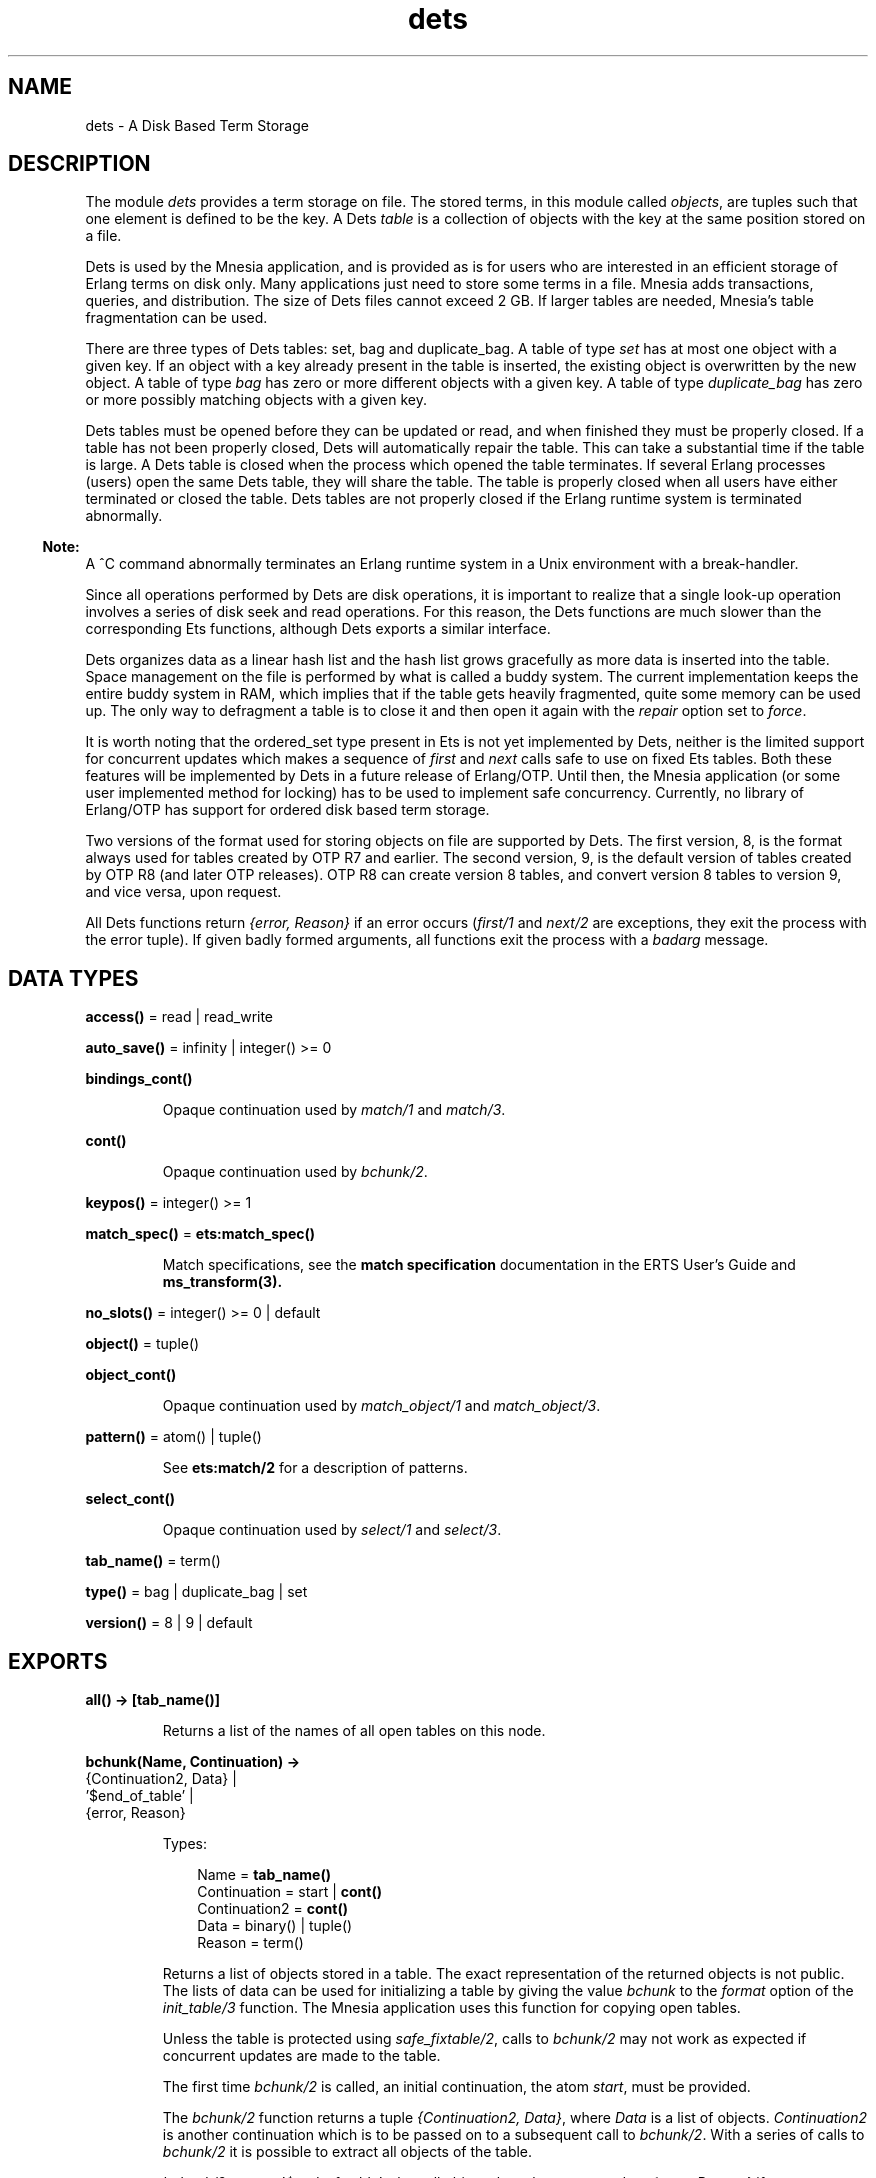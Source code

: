 .TH dets 3 "stdlib 2.8" "Ericsson AB" "Erlang Module Definition"
.SH NAME
dets \- A Disk Based Term Storage
.SH DESCRIPTION
.LP
The module \fIdets\fR\& provides a term storage on file\&. The stored terms, in this module called \fIobjects\fR\&, are tuples such that one element is defined to be the key\&. A Dets \fItable\fR\& is a collection of objects with the key at the same position stored on a file\&.
.LP
Dets is used by the Mnesia application, and is provided as is for users who are interested in an efficient storage of Erlang terms on disk only\&. Many applications just need to store some terms in a file\&. Mnesia adds transactions, queries, and distribution\&. The size of Dets files cannot exceed 2 GB\&. If larger tables are needed, Mnesia\&'s table fragmentation can be used\&.
.LP
There are three types of Dets tables: set, bag and duplicate_bag\&. A table of type \fIset\fR\& has at most one object with a given key\&. If an object with a key already present in the table is inserted, the existing object is overwritten by the new object\&. A table of type \fIbag\fR\& has zero or more different objects with a given key\&. A table of type \fIduplicate_bag\fR\& has zero or more possibly matching objects with a given key\&.
.LP
Dets tables must be opened before they can be updated or read, and when finished they must be properly closed\&. If a table has not been properly closed, Dets will automatically repair the table\&. This can take a substantial time if the table is large\&. A Dets table is closed when the process which opened the table terminates\&. If several Erlang processes (users) open the same Dets table, they will share the table\&. The table is properly closed when all users have either terminated or closed the table\&. Dets tables are not properly closed if the Erlang runtime system is terminated abnormally\&.
.LP

.RS -4
.B
Note:
.RE
A ^C command abnormally terminates an Erlang runtime system in a Unix environment with a break-handler\&.

.LP
Since all operations performed by Dets are disk operations, it is important to realize that a single look-up operation involves a series of disk seek and read operations\&. For this reason, the Dets functions are much slower than the corresponding Ets functions, although Dets exports a similar interface\&.
.LP
Dets organizes data as a linear hash list and the hash list grows gracefully as more data is inserted into the table\&. Space management on the file is performed by what is called a buddy system\&. The current implementation keeps the entire buddy system in RAM, which implies that if the table gets heavily fragmented, quite some memory can be used up\&. The only way to defragment a table is to close it and then open it again with the \fIrepair\fR\& option set to \fIforce\fR\&\&.
.LP
It is worth noting that the ordered_set type present in Ets is not yet implemented by Dets, neither is the limited support for concurrent updates which makes a sequence of \fIfirst\fR\& and \fInext\fR\& calls safe to use on fixed Ets tables\&. Both these features will be implemented by Dets in a future release of Erlang/OTP\&. Until then, the Mnesia application (or some user implemented method for locking) has to be used to implement safe concurrency\&. Currently, no library of Erlang/OTP has support for ordered disk based term storage\&.
.LP
Two versions of the format used for storing objects on file are supported by Dets\&. The first version, 8, is the format always used for tables created by OTP R7 and earlier\&. The second version, 9, is the default version of tables created by OTP R8 (and later OTP releases)\&. OTP R8 can create version 8 tables, and convert version 8 tables to version 9, and vice versa, upon request\&.
.LP
All Dets functions return \fI{error, Reason}\fR\& if an error occurs (\fIfirst/1\fR\& and \fInext/2\fR\& are exceptions, they exit the process with the error tuple)\&. If given badly formed arguments, all functions exit the process with a \fIbadarg\fR\& message\&.
.SH DATA TYPES
.nf

\fBaccess()\fR\& = read | read_write
.br
.fi
.nf

\fBauto_save()\fR\& = infinity | integer() >= 0
.br
.fi
.nf

\fBbindings_cont()\fR\&
.br
.fi
.RS
.LP
Opaque continuation used by \fB\fImatch/1\fR\&\fR\& and \fB\fImatch/3\fR\&\fR\&\&.
.RE
.nf

\fBcont()\fR\&
.br
.fi
.RS
.LP
Opaque continuation used by \fB\fIbchunk/2\fR\&\fR\&\&.
.RE
.nf

\fBkeypos()\fR\& = integer() >= 1
.br
.fi
.nf

\fBmatch_spec()\fR\& = \fBets:match_spec()\fR\&
.br
.fi
.RS
.LP
Match specifications, see the \fBmatch specification\fR\& documentation in the ERTS User\&'s Guide and \fBms_transform(3)\&.\fR\&
.RE
.nf

\fBno_slots()\fR\& = integer() >= 0 | default
.br
.fi
.nf

\fBobject()\fR\& = tuple()
.br
.fi
.nf

\fBobject_cont()\fR\&
.br
.fi
.RS
.LP
Opaque continuation used by \fB\fImatch_object/1\fR\&\fR\& and \fB\fImatch_object/3\fR\&\fR\&\&.
.RE
.nf

\fBpattern()\fR\& = atom() | tuple()
.br
.fi
.RS
.LP
See \fBets:match/2\fR\& for a description of patterns\&.
.RE
.nf

\fBselect_cont()\fR\&
.br
.fi
.RS
.LP
Opaque continuation used by \fB\fIselect/1\fR\&\fR\& and \fB\fIselect/3\fR\&\fR\&\&.
.RE
.nf

\fBtab_name()\fR\& = term()
.br
.fi
.nf

\fBtype()\fR\& = bag | duplicate_bag | set
.br
.fi
.nf

\fBversion()\fR\& = 8 | 9 | default
.br
.fi
.SH EXPORTS
.LP
.nf

.B
all() -> [tab_name()]
.br
.fi
.br
.RS
.LP
Returns a list of the names of all open tables on this node\&.
.RE
.LP
.nf

.B
bchunk(Name, Continuation) ->
.B
          {Continuation2, Data} |
.B
          \&'$end_of_table\&' |
.B
          {error, Reason}
.br
.fi
.br
.RS
.LP
Types:

.RS 3
Name = \fBtab_name()\fR\&
.br
Continuation = start | \fBcont()\fR\&
.br
Continuation2 = \fBcont()\fR\&
.br
Data = binary() | tuple()
.br
Reason = term()
.br
.RE
.RE
.RS
.LP
Returns a list of objects stored in a table\&. The exact representation of the returned objects is not public\&. The lists of data can be used for initializing a table by giving the value \fIbchunk\fR\& to the \fIformat\fR\& option of the \fB\fIinit_table/3\fR\&\fR\& function\&. The Mnesia application uses this function for copying open tables\&.
.LP
Unless the table is protected using \fIsafe_fixtable/2\fR\&, calls to \fIbchunk/2\fR\& may not work as expected if concurrent updates are made to the table\&.
.LP
The first time \fIbchunk/2\fR\& is called, an initial continuation, the atom \fIstart\fR\&, must be provided\&.
.LP
The \fIbchunk/2\fR\& function returns a tuple \fI{Continuation2, Data}\fR\&, where \fIData\fR\& is a list of objects\&. \fIContinuation2\fR\& is another continuation which is to be passed on to a subsequent call to \fIbchunk/2\fR\&\&. With a series of calls to \fIbchunk/2\fR\& it is possible to extract all objects of the table\&.
.LP
\fIbchunk/2\fR\& returns \fI\&'$end_of_table\&'\fR\& when all objects have been returned, or \fI{error, Reason}\fR\& if an error occurs\&.
.RE
.LP
.nf

.B
close(Name) -> ok | {error, Reason}
.br
.fi
.br
.RS
.LP
Types:

.RS 3
Name = \fBtab_name()\fR\&
.br
Reason = term()
.br
.RE
.RE
.RS
.LP
Closes a table\&. Only processes that have opened a table are allowed to close it\&.
.LP
All open tables must be closed before the system is stopped\&. If an attempt is made to open a table which has not been properly closed, Dets automatically tries to repair the table\&.
.RE
.LP
.nf

.B
delete(Name, Key) -> ok | {error, Reason}
.br
.fi
.br
.RS
.LP
Types:

.RS 3
Name = \fBtab_name()\fR\&
.br
Key = Reason = term()
.br
.RE
.RE
.RS
.LP
Deletes all objects with the key \fIKey\fR\& from the table \fIName\fR\&\&.
.RE
.LP
.nf

.B
delete_all_objects(Name) -> ok | {error, Reason}
.br
.fi
.br
.RS
.LP
Types:

.RS 3
Name = \fBtab_name()\fR\&
.br
Reason = term()
.br
.RE
.RE
.RS
.LP
Deletes all objects from a table in almost constant time\&. However, if the table if fixed, \fIdelete_all_objects(T)\fR\& is equivalent to \fImatch_delete(T, \&'_\&')\fR\&\&.
.RE
.LP
.nf

.B
delete_object(Name, Object) -> ok | {error, Reason}
.br
.fi
.br
.RS
.LP
Types:

.RS 3
Name = \fBtab_name()\fR\&
.br
Object = \fBobject()\fR\&
.br
Reason = term()
.br
.RE
.RE
.RS
.LP
Deletes all instances of a given object from a table\&. If a table is of type \fIbag\fR\& or \fIduplicate_bag\fR\&, the \fIdelete/2\fR\& function cannot be used to delete only some of the objects with a given key\&. This function makes this possible\&.
.RE
.LP
.nf

.B
first(Name) -> Key | \&'$end_of_table\&'
.br
.fi
.br
.RS
.LP
Types:

.RS 3
Name = \fBtab_name()\fR\&
.br
Key = term()
.br
.RE
.RE
.RS
.LP
Returns the first key stored in the table \fIName\fR\& according to the table\&'s internal order, or \fI\&'$end_of_table\&'\fR\& if the table is empty\&.
.LP
Unless the table is protected using \fIsafe_fixtable/2\fR\&, subsequent calls to \fB\fInext/2\fR\&\fR\& may not work as expected if concurrent updates are made to the table\&.
.LP
Should an error occur, the process is exited with an error tuple \fI{error, Reason}\fR\&\&. The reason for not returning the error tuple is that it cannot be distinguished from a key\&.
.LP
There are two reasons why \fIfirst/1\fR\& and \fInext/2\fR\& should not be used: they are not very efficient, and they prevent the use of the key \fI\&'$end_of_table\&'\fR\& since this atom is used to indicate the end of the table\&. If possible, the \fImatch\fR\&, \fImatch_object\fR\&, and \fIselect\fR\& functions should be used for traversing tables\&.
.RE
.LP
.nf

.B
foldl(Function, Acc0, Name) -> Acc | {error, Reason}
.br
.fi
.br
.nf

.B
foldr(Function, Acc0, Name) -> Acc | {error, Reason}
.br
.fi
.br
.RS
.LP
Types:

.RS 3
Name = \fBtab_name()\fR\&
.br
Function = fun((Object :: \fBobject()\fR\&, AccIn) -> AccOut)
.br
Acc0 = Acc = AccIn = AccOut = Reason = term()
.br
.RE
.RE
.RS
.LP
Calls \fIFunction\fR\& on successive elements of the table \fIName\fR\& together with an extra argument \fIAccIn\fR\&\&. The order in which the elements of the table are traversed is unspecified\&. \fIFunction\fR\& must return a new accumulator which is passed to the next call\&. \fIAcc0\fR\& is returned if the table is empty\&.
.RE
.LP
.nf

.B
from_ets(Name, EtsTab) -> ok | {error, Reason}
.br
.fi
.br
.RS
.LP
Types:

.RS 3
Name = \fBtab_name()\fR\&
.br
EtsTab = \fBets:tab()\fR\&
.br
Reason = term()
.br
.RE
.RE
.RS
.LP
Deletes all objects of the table \fIName\fR\& and then inserts all the objects of the Ets table \fIEtsTab\fR\&\&. The order in which the objects are inserted is not specified\&. Since \fIets:safe_fixtable/2\fR\& is called the Ets table must be public or owned by the calling process\&.
.RE
.LP
.nf

.B
info(Name) -> InfoList | undefined
.br
.fi
.br
.RS
.LP
Types:

.RS 3
Name = \fBtab_name()\fR\&
.br
InfoList = [InfoTuple]
.br
InfoTuple = 
.br
    {file_size, integer() >= 0} |
.br
    {filename, \fBfile:name()\fR\&} |
.br
    {keypos, \fBkeypos()\fR\&} |
.br
    {size, integer() >= 0} |
.br
    {type, \fBtype()\fR\&}
.br
.RE
.RE
.RS
.LP
Returns information about the table \fIName\fR\& as a list of tuples:
.RS 2
.TP 2
*
\fI{file_size, integer() >= 0}\fR\&, the size of the file in bytes\&.
.LP
.TP 2
*
\fI{filename, \fR\&\fBfile:name()\fR\&\fI}\fR\&, the name of the file where objects are stored\&.
.LP
.TP 2
*
\fI{keypos, \fR\&\fBkeypos()\fR\& \fI}\fR\&, the position of the key\&.
.LP
.TP 2
*
\fI{size, integer() >= 0}\fR\&, the number of objects stored in the table\&.
.LP
.TP 2
*
\fI{type, \fR\&\fBtype()\fR\& \fI}\fR\&, the type of the table\&.
.LP
.RE

.RE
.LP
.nf

.B
info(Name, Item) -> Value | undefined
.br
.fi
.br
.RS
.LP
Types:

.RS 3
Name = \fBtab_name()\fR\&
.br
Item = 
.br
    access |
.br
    auto_save |
.br
    bchunk_format |
.br
    hash |
.br
    file_size |
.br
    filename |
.br
    keypos |
.br
    memory |
.br
    no_keys |
.br
    no_objects |
.br
    no_slots |
.br
    owner |
.br
    ram_file |
.br
    safe_fixed |
.br
    safe_fixed_monotonic_time |
.br
    size |
.br
    type |
.br
    version
.br
Value = term()
.br
.RE
.RE
.RS
.LP
Returns the information associated with \fIItem\fR\& for the table \fIName\fR\&\&. In addition to the \fI{Item, Value}\fR\& pairs defined for \fIinfo/1\fR\&, the following items are allowed:
.RS 2
.TP 2
*
\fI{access, \fR\&\fBaccess()\fR\& \fI}\fR\&, the access mode\&.
.LP
.TP 2
*
\fI{auto_save, \fR\&\fB auto_save()\fR\&\fI}\fR\&, the auto save interval\&.
.LP
.TP 2
*
\fI{bchunk_format, binary()}\fR\&, an opaque binary describing the format of the objects returned by \fIbchunk/2\fR\&\&. The binary can be used as argument to \fIis_compatible_chunk_format/2\fR\&\&. Only available for version 9 tables\&.
.LP
.TP 2
*
\fI{hash,\fR\& Hash\fI}\fR\&\&. Describes which BIF is used to calculate the hash values of the objects stored in the Dets table\&. Possible values of Hash are \fIhash\fR\&, which implies that the \fIerlang:hash/2\fR\& BIF is used, \fIphash\fR\&, which implies that the \fIerlang:phash/2\fR\& BIF is used, and \fIphash2\fR\&, which implies that the \fIerlang:phash2/1\fR\& BIF is used\&.
.LP
.TP 2
*
\fI{memory, integer() >= 0}\fR\&, the size of the file in bytes\&. The same value is associated with the item \fIfile_size\fR\&\&.
.LP
.TP 2
*
\fI{no_keys, integer >= 0()}\fR\&, the number of different keys stored in the table\&. Only available for version 9 tables\&.
.LP
.TP 2
*
\fI{no_objects, integer >= 0()}\fR\&, the number of objects stored in the table\&.
.LP
.TP 2
*
\fI{no_slots, {\fR\&Min\fI, \fR\&Used\fI, \fR\&Max\fI}}\fR\&, the number of slots of the table\&. \fIMin\fR\& is the minimum number of slots, \fIUsed\fR\& is the number of currently used slots, and \fIMax\fR\& is the maximum number of slots\&. Only available for version 9 tables\&.
.LP
.TP 2
*
\fI{owner, pid()}\fR\&, the pid of the process that handles requests to the Dets table\&.
.LP
.TP 2
*
\fI{ram_file, boolean()}\fR\&, whether the table is kept in RAM\&.
.LP
.TP 2
*
\fI{safe_fixed_monotonic_time, SafeFixed}\fR\&\&. If the table is fixed, \fISafeFixed\fR\& is a tuple \fI{FixedAtTime, [{Pid,RefCount}]}\fR\&\&. \fIFixedAtTime\fR\& is the time when the table was first fixed, and \fIPid\fR\& is the pid of the process that fixes the table \fIRefCount\fR\& times\&. There may be any number of processes in the list\&. If the table is not fixed, SafeFixed is the atom \fIfalse\fR\&\&.
.RS 2
.LP
\fIFixedAtTime\fR\& will correspond to the result returned by \fBerlang:monotonic_time/0\fR\& at the time of fixation\&. The usage of \fIsafe_fixed_monotonic_time\fR\& is \fBtime warp safe\fR\&\&.
.RE
.LP
.TP 2
*
\fI{safe_fixed, SafeFixed}\fR\&\&. The same as \fI{safe_fixed_monotonic_time, SafeFixed}\fR\& with the exception of the format and value of \fIFixedAtTime\fR\&\&.
.RS 2
.LP
\fIFixedAtTime\fR\& will correspond to the result returned by \fBerlang:timestamp/0\fR\& at the time of fixation\&. Note that when the system is using single or multi \fBtime warp modes\fR\& this might produce strange results\&. This since the usage of \fIsafe_fixed\fR\& is not \fBtime warp safe\fR\&\&. Time warp safe code need to use \fIsafe_fixed_monotonic_time\fR\& instead\&.
.RE
.LP
.TP 2
*
\fI{version, integer()}\fR\&, the version of the format of the table\&.
.LP
.RE

.RE
.LP
.nf

.B
init_table(Name, InitFun) -> ok | {error, Reason}
.br
.fi
.br
.nf

.B
init_table(Name, InitFun, Options) -> ok | {error, Reason}
.br
.fi
.br
.RS
.LP
Types:

.RS 3
Name = \fBtab_name()\fR\&
.br
InitFun = fun((Arg) -> Res)
.br
Arg = read | close
.br
Res = 
.br
    end_of_input |
.br
    {[\fBobject()\fR\&], InitFun} |
.br
    {Data, InitFun} |
.br
    term()
.br
Options = Option | [Option]
.br
Option = {min_no_slots, \fBno_slots()\fR\&} | {format, term | bchunk}
.br
Reason = term()
.br
Data = binary() | tuple()
.br
.RE
.RE
.RS
.LP
Replaces the existing objects of the table \fIName\fR\& with objects created by calling the input function \fIInitFun\fR\&, see below\&. The reason for using this function rather than calling \fIinsert/2\fR\& is that of efficiency\&. It should be noted that the input functions are called by the process that handles requests to the Dets table, not by the calling process\&.
.LP
When called with the argument \fIread\fR\& the function \fIInitFun\fR\& is assumed to return \fIend_of_input\fR\& when there is no more input, or \fI{Objects, Fun}\fR\&, where \fIObjects\fR\& is a list of objects and \fIFun\fR\& is a new input function\&. Any other value Value is returned as an error \fI{error, {init_fun, Value}}\fR\&\&. Each input function will be called exactly once, and should an error occur, the last function is called with the argument \fIclose\fR\&, the reply of which is ignored\&.
.LP
If the type of the table is \fIset\fR\& and there is more than one object with a given key, one of the objects is chosen\&. This is not necessarily the last object with the given key in the sequence of objects returned by the input functions\&. Duplicate keys should be avoided, or the file will be unnecessarily fragmented\&. This holds also for duplicated objects stored in tables of type \fIbag\fR\&\&.
.LP
It is important that the table has a sufficient number of slots for the objects\&. If not, the hash list will start to grow when \fIinit_table/2\fR\& returns which will significantly slow down access to the table for a period of time\&. The minimum number of slots is set by the \fIopen_file/2\fR\& option \fImin_no_slots\fR\& and returned by the \fIinfo/2\fR\& item \fIno_slots\fR\&\&. See also the \fImin_no_slots\fR\& option below\&.
.LP
The \fIOptions\fR\& argument is a list of \fI{Key, Val}\fR\& tuples where the following values are allowed:
.RS 2
.TP 2
*
\fI{min_no_slots, no_slots()}\fR\&\&. Specifies the estimated number of different keys that will be stored in the table\&. The \fIopen_file\fR\& option with the same name is ignored unless the table is created, and in that case performance can be enhanced by supplying an estimate when initializing the table\&.
.LP
.TP 2
*
\fI{format, Format}\fR\&\&. Specifies the format of the objects returned by the function \fIInitFun\fR\&\&. If \fIFormat\fR\& is \fIterm\fR\& (the default), \fIInitFun\fR\& is assumed to return a list of tuples\&. If \fIFormat\fR\& is \fIbchunk\fR\&, \fIInitFun\fR\& is assumed to return \fIData\fR\& as returned by \fB\fIbchunk/2\fR\&\fR\&\&. This option overrides the \fImin_no_slots\fR\& option\&.
.LP
.RE

.RE
.LP
.nf

.B
insert(Name, Objects) -> ok | {error, Reason}
.br
.fi
.br
.RS
.LP
Types:

.RS 3
Name = \fBtab_name()\fR\&
.br
Objects = \fBobject()\fR\& | [\fBobject()\fR\&]
.br
Reason = term()
.br
.RE
.RE
.RS
.LP
Inserts one or more objects into the table \fIName\fR\&\&. If there already exists an object with a key matching the key of some of the given objects and the table type is \fIset\fR\&, the old object will be replaced\&.
.RE
.LP
.nf

.B
insert_new(Name, Objects) -> boolean() | {error, Reason}
.br
.fi
.br
.RS
.LP
Types:

.RS 3
Name = \fBtab_name()\fR\&
.br
Objects = \fBobject()\fR\& | [\fBobject()\fR\&]
.br
Reason = term()
.br
.RE
.RE
.RS
.LP
Inserts one or more objects into the table \fIName\fR\&\&. If there already exists some object with a key matching the key of any of the given objects the table is not updated and \fIfalse\fR\& is returned, otherwise the objects are inserted and \fItrue\fR\& returned\&.
.RE
.LP
.nf

.B
is_compatible_bchunk_format(Name, BchunkFormat) -> boolean()
.br
.fi
.br
.RS
.LP
Types:

.RS 3
Name = \fBtab_name()\fR\&
.br
BchunkFormat = binary()
.br
.RE
.RE
.RS
.LP
Returns \fItrue\fR\& if it would be possible to initialize the table \fIName\fR\&, using \fB\fIinit_table/3\fR\&\fR\& with the option \fI{format, bchunk}\fR\&, with objects read with \fB\fIbchunk/2\fR\&\fR\& from some table \fIT\fR\& such that calling \fIinfo(T, bchunk_format)\fR\& returns \fIBchunkFormat\fR\&\&.
.RE
.LP
.nf

.B
is_dets_file(Filename) -> boolean() | {error, Reason}
.br
.fi
.br
.RS
.LP
Types:

.RS 3
Filename = \fBfile:name()\fR\&
.br
Reason = term()
.br
.RE
.RE
.RS
.LP
Returns \fItrue\fR\& if the file \fIFilename\fR\& is a Dets table, \fIfalse\fR\& otherwise\&.
.RE
.LP
.nf

.B
lookup(Name, Key) -> Objects | {error, Reason}
.br
.fi
.br
.RS
.LP
Types:

.RS 3
Name = \fBtab_name()\fR\&
.br
Key = term()
.br
Objects = [\fBobject()\fR\&]
.br
Reason = term()
.br
.RE
.RE
.RS
.LP
Returns a list of all objects with the key \fIKey\fR\& stored in the table \fIName\fR\&\&. For example:
.LP
.nf

2> dets:open_file(abc, [{type, bag}])\&.
{ok,abc}
3> dets:insert(abc, {1,2,3})\&.
ok
4> dets:insert(abc, {1,3,4})\&.
ok
5> dets:lookup(abc, 1)\&.
[{1,2,3},{1,3,4}]        
.fi
.LP
If the table is of type \fIset\fR\&, the function returns either the empty list or a list with one object, as there cannot be more than one object with a given key\&. If the table is of type \fIbag\fR\& or \fIduplicate_bag\fR\&, the function returns a list of arbitrary length\&.
.LP
Note that the order of objects returned is unspecified\&. In particular, the order in which objects were inserted is not reflected\&.
.RE
.LP
.nf

.B
match(Continuation) ->
.B
         {[Match], Continuation2} |
.B
         \&'$end_of_table\&' |
.B
         {error, Reason}
.br
.fi
.br
.RS
.LP
Types:

.RS 3
Continuation = Continuation2 = \fBbindings_cont()\fR\&
.br
Match = [term()]
.br
Reason = term()
.br
.RE
.RE
.RS
.LP
Matches some objects stored in a table and returns a non-empty list of the bindings that match a given pattern in some unspecified order\&. The table, the pattern, and the number of objects that are matched are all defined by \fIContinuation\fR\&, which has been returned by a prior call to \fImatch/1\fR\& or \fImatch/3\fR\&\&.
.LP
When all objects of the table have been matched, \fI\&'$end_of_table\&'\fR\& is returned\&.
.RE
.LP
.nf

.B
match(Name, Pattern) -> [Match] | {error, Reason}
.br
.fi
.br
.RS
.LP
Types:

.RS 3
Name = \fBtab_name()\fR\&
.br
Pattern = \fBpattern()\fR\&
.br
Match = [term()]
.br
Reason = term()
.br
.RE
.RE
.RS
.LP
Returns for each object of the table \fIName\fR\& that matches \fIPattern\fR\& a list of bindings in some unspecified order\&. See \fBets:match/2\fR\& for a description of patterns\&. If the keypos\&'th element of \fIPattern\fR\& is unbound, all objects of the table are matched\&. If the keypos\&'th element is bound, only the objects with the right key are matched\&.
.RE
.LP
.nf

.B
match(Name, Pattern, N) ->
.B
         {[Match], Continuation} |
.B
         \&'$end_of_table\&' |
.B
         {error, Reason}
.br
.fi
.br
.RS
.LP
Types:

.RS 3
Name = \fBtab_name()\fR\&
.br
Pattern = \fBpattern()\fR\&
.br
N = default | integer() >= 0
.br
Continuation = \fBbindings_cont()\fR\&
.br
Match = [term()]
.br
Reason = term()
.br
.RE
.RE
.RS
.LP
Matches some or all objects of the table \fIName\fR\& and returns a non-empty list of the bindings that match \fIPattern\fR\& in some unspecified order\&. See \fBets:match/2\fR\& for a description of patterns\&.
.LP
A tuple of the bindings and a continuation is returned, unless the table is empty, in which case \fI\&'$end_of_table\&'\fR\& is returned\&. The continuation is to be used when matching further objects by calling \fB\fImatch/1\fR\&\fR\&\&.
.LP
If the keypos\&'th element of \fIPattern\fR\& is bound, all objects of the table are matched\&. If the keypos\&'th element is unbound, all objects of the table are matched, \fIN\fR\& objects at a time, until at least one object matches or the end of the table has been reached\&. The default, indicated by giving \fIN\fR\& the value \fIdefault\fR\&, is to let the number of objects vary depending on the sizes of the objects\&. If \fIName\fR\& is a version 9 table, all objects with the same key are always matched at the same time which implies that more than N objects may sometimes be matched\&.
.LP
The table should always be protected using \fIsafe_fixtable/2\fR\& before calling \fImatch/3\fR\&, or errors may occur when calling \fImatch/1\fR\&\&.
.RE
.LP
.nf

.B
match_delete(Name, Pattern) -> ok | {error, Reason}
.br
.fi
.br
.RS
.LP
Types:

.RS 3
Name = \fBtab_name()\fR\&
.br
Pattern = \fBpattern()\fR\&
.br
Reason = term()
.br
.RE
.RE
.RS
.LP
Deletes all objects that match \fIPattern\fR\& from the table \fIName\fR\&\&. See \fBets:match/2\fR\& for a description of patterns\&.
.LP
If the keypos\&'th element of \fIPattern\fR\& is bound, only the objects with the right key are matched\&.
.RE
.LP
.nf

.B
match_object(Continuation) ->
.B
                {Objects, Continuation2} |
.B
                \&'$end_of_table\&' |
.B
                {error, Reason}
.br
.fi
.br
.RS
.LP
Types:

.RS 3
Continuation = Continuation2 = \fBobject_cont()\fR\&
.br
Objects = [\fBobject()\fR\&]
.br
Reason = term()
.br
.RE
.RE
.RS
.LP
Returns a non-empty list of some objects stored in a table that match a given pattern in some unspecified order\&. The table, the pattern, and the number of objects that are matched are all defined by \fIContinuation\fR\&, which has been returned by a prior call to \fImatch_object/1\fR\& or \fImatch_object/3\fR\&\&.
.LP
When all objects of the table have been matched, \fI\&'$end_of_table\&'\fR\& is returned\&.
.RE
.LP
.nf

.B
match_object(Name, Pattern) -> Objects | {error, Reason}
.br
.fi
.br
.RS
.LP
Types:

.RS 3
Name = \fBtab_name()\fR\&
.br
Pattern = \fBpattern()\fR\&
.br
Objects = [\fBobject()\fR\&]
.br
Reason = term()
.br
.RE
.RE
.RS
.LP
Returns a list of all objects of the table \fIName\fR\& that match \fIPattern\fR\& in some unspecified order\&. See \fBets:match/2\fR\& for a description of patterns\&.
.LP
If the keypos\&'th element of \fIPattern\fR\& is unbound, all objects of the table are matched\&. If the keypos\&'th element of \fIPattern\fR\& is bound, only the objects with the right key are matched\&.
.LP
Using the \fImatch_object\fR\& functions for traversing all objects of a table is more efficient than calling \fIfirst/1\fR\& and \fInext/2\fR\& or \fIslot/2\fR\&\&.
.RE
.LP
.nf

.B
match_object(Name, Pattern, N) ->
.B
                {Objects, Continuation} |
.B
                \&'$end_of_table\&' |
.B
                {error, Reason}
.br
.fi
.br
.RS
.LP
Types:

.RS 3
Name = \fBtab_name()\fR\&
.br
Pattern = \fBpattern()\fR\&
.br
N = default | integer() >= 0
.br
Continuation = \fBobject_cont()\fR\&
.br
Objects = [\fBobject()\fR\&]
.br
Reason = term()
.br
.RE
.RE
.RS
.LP
Matches some or all objects stored in the table \fIName\fR\& and returns a non-empty list of the objects that match \fIPattern\fR\& in some unspecified order\&. See \fBets:match/2\fR\& for a description of patterns\&.
.LP
A list of objects and a continuation is returned, unless the table is empty, in which case \fI\&'$end_of_table\&'\fR\& is returned\&. The continuation is to be used when matching further objects by calling \fImatch_object/1\fR\&\&.
.LP
If the keypos\&'th element of \fIPattern\fR\& is bound, all objects of the table are matched\&. If the keypos\&'th element is unbound, all objects of the table are matched, \fIN\fR\& objects at a time, until at least one object matches or the end of the table has been reached\&. The default, indicated by giving \fIN\fR\& the value \fIdefault\fR\&, is to let the number of objects vary depending on the sizes of the objects\&. If \fIName\fR\& is a version 9 table, all matching objects with the same key are always returned in the same reply which implies that more than N objects may sometimes be returned\&.
.LP
The table should always be protected using \fIsafe_fixtable/2\fR\& before calling \fImatch_object/3\fR\&, or errors may occur when calling \fImatch_object/1\fR\&\&.
.RE
.LP
.nf

.B
member(Name, Key) -> boolean() | {error, Reason}
.br
.fi
.br
.RS
.LP
Types:

.RS 3
Name = \fBtab_name()\fR\&
.br
Key = Reason = term()
.br
.RE
.RE
.RS
.LP
Works like \fIlookup/2\fR\&, but does not return the objects\&. The function returns \fItrue\fR\& if one or more elements of the table has the key \fIKey\fR\&, \fIfalse\fR\& otherwise\&.
.RE
.LP
.nf

.B
next(Name, Key1) -> Key2 | \&'$end_of_table\&'
.br
.fi
.br
.RS
.LP
Types:

.RS 3
Name = \fBtab_name()\fR\&
.br
Key1 = Key2 = term()
.br
.RE
.RE
.RS
.LP
Returns the key following \fIKey1\fR\& in the table \fIName\fR\& according to the table\&'s internal order, or \fI\&'$end_of_table\&'\fR\& if there is no next key\&.
.LP
Should an error occur, the process is exited with an error tuple \fI{error, Reason}\fR\&\&.
.LP
Use \fB\fIfirst/1\fR\&\fR\& to find the first key in the table\&.
.RE
.LP
.nf

.B
open_file(Filename) -> {ok, Reference} | {error, Reason}
.br
.fi
.br
.RS
.LP
Types:

.RS 3
Filename = \fBfile:name()\fR\&
.br
Reference = reference()
.br
Reason = term()
.br
.RE
.RE
.RS
.LP
Opens an existing table\&. If the table has not been properly closed, it will be repaired\&. The returned reference is to be used as the name of the table\&. This function is most useful for debugging purposes\&.
.RE
.LP
.nf

.B
open_file(Name, Args) -> {ok, Name} | {error, Reason}
.br
.fi
.br
.RS
.LP
Types:

.RS 3
Name = \fBtab_name()\fR\&
.br
Args = [OpenArg]
.br
OpenArg = 
.br
    {access, \fBaccess()\fR\&} |
.br
    {auto_save, \fBauto_save()\fR\&} |
.br
    {estimated_no_objects, integer() >= 0} |
.br
    {file, \fBfile:name()\fR\&} |
.br
    {max_no_slots, \fBno_slots()\fR\&} |
.br
    {min_no_slots, \fBno_slots()\fR\&} |
.br
    {keypos, \fBkeypos()\fR\&} |
.br
    {ram_file, boolean()} |
.br
    {repair, boolean() | force} |
.br
    {type, \fBtype()\fR\&} |
.br
    {version, \fBversion()\fR\&}
.br
Reason = term()
.br
.RE
.RE
.RS
.LP
Opens a table\&. An empty Dets table is created if no file exists\&.
.LP
The atom \fIName\fR\& is the name of the table\&. The table name must be provided in all subsequent operations on the table\&. The name can be used by other processes as well, and several process can share one table\&.
.LP
If two processes open the same table by giving the same name and arguments, then the table will have two users\&. If one user closes the table, it still remains open until the second user closes the table\&.
.LP
The \fIArgs\fR\& argument is a list of \fI{Key, Val}\fR\& tuples where the following values are allowed:
.RS 2
.TP 2
*
\fI{access, \fR\&\fB access()\fR\&\fI}\fR\&\&. It is possible to open existing tables in read-only mode\&. A table which is opened in read-only mode is not subjected to the automatic file reparation algorithm if it is later opened after a crash\&. The default value is \fIread_write\fR\&\&.
.LP
.TP 2
*
\fI{auto_save, \fR\&\fB auto_save()\fR\&\fI}\fR\&, the auto save interval\&. If the interval is an integer \fITime\fR\&, the table is flushed to disk whenever it is not accessed for \fITime\fR\& milliseconds\&. A table that has been flushed will require no reparation when reopened after an uncontrolled emulator halt\&. If the interval is the atom \fIinfinity\fR\&, auto save is disabled\&. The default value is 180000 (3 minutes)\&.
.LP
.TP 2
*
\fI{estimated_no_objects, \fR\&\fB no_slots()\fR\&\fI}\fR\&\&. Equivalent to the \fImin_no_slots\fR\& option\&.
.LP
.TP 2
*
\fI{file, \fR\&\fB file:name()\fR\&\fI}\fR\&, the name of the file to be opened\&. The default value is the name of the table\&.
.LP
.TP 2
*
\fI{max_no_slots, \fR\&\fB no_slots()\fR\&\fI}\fR\&, the maximum number of slots that will be used\&. The default value as well as the maximal value is 32 M\&. Note that a higher value may increase the fragmentation of the table, and conversely, that a smaller value may decrease the fragmentation, at the expense of execution time\&. Only available for version 9 tables\&.
.LP
.TP 2
*
\fI{min_no_slots, \fR\&\fB no_slots()\fR\&\fI}\fR\&\&. Application performance can be enhanced with this flag by specifying, when the table is created, the estimated number of different keys that will be stored in the table\&. The default value as well as the minimum value is 256\&.
.LP
.TP 2
*
\fI{keypos, \fR\&\fB keypos()\fR\&\fI}\fR\&, the position of the element of each object to be used as key\&. The default value is 1\&. The ability to explicitly state the key position is most convenient when we want to store Erlang records in which the first position of the record is the name of the record type\&.
.LP
.TP 2
*
\fI{ram_file, boolean()}\fR\&, whether the table is to be kept in RAM\&. Keeping the table in RAM may sound like an anomaly, but can enhance the performance of applications which open a table, insert a set of objects, and then close the table\&. When the table is closed, its contents are written to the disk file\&. The default value is \fIfalse\fR\&\&.
.LP
.TP 2
*
\fI{repair, Value}\fR\&\&. \fIValue\fR\& can be either a \fIboolean()\fR\& or the atom \fIforce\fR\&\&. The flag specifies whether the Dets server should invoke the automatic file reparation algorithm\&. The default is \fItrue\fR\&\&. If \fIfalse\fR\& is specified, there is no attempt to repair the file and \fI{error, {needs_repair, FileName}}\fR\& is returned if the table needs to be repaired\&.
.RS 2
.LP
The value \fIforce\fR\& means that a reparation will take place even if the table has been properly closed\&. This is how to convert tables created by older versions of STDLIB\&. An example is tables hashed with the deprecated \fIerlang:hash/2\fR\& BIF\&. Tables created with Dets from a STDLIB version of 1\&.8\&.2 and later use the \fIerlang:phash/2\fR\& function or the \fIerlang:phash2/1\fR\& function, which is preferred\&.
.RE
.RS 2
.LP
The \fIrepair\fR\& option is ignored if the table is already open\&.
.RE
.LP
.TP 2
*
\fI{type, \fR\&\fBtype()\fR\&\fI}\fR\&, the type of the table\&. The default value is \fIset\fR\&\&.
.LP
.TP 2
*
\fI{version, \fR\&\fB version()\fR\&\fI}\fR\&, the version of the format used for the table\&. The default value is \fI9\fR\&\&. Tables on the format used before OTP R8 can be created by giving the value \fI8\fR\&\&. A version 8 table can be converted to a version 9 table by giving the options \fI{version,9}\fR\& and \fI{repair,force}\fR\&\&.
.LP
.RE

.RE
.LP
.nf

.B
pid2name(Pid) -> {ok, Name} | undefined
.br
.fi
.br
.RS
.LP
Types:

.RS 3
Pid = pid()
.br
Name = \fBtab_name()\fR\&
.br
.RE
.RE
.RS
.LP
Returns the name of the table given the pid of a process that handles requests to a table, or \fIundefined\fR\& if there is no such table\&.
.LP
This function is meant to be used for debugging only\&.
.RE
.LP
.nf

.B
repair_continuation(Continuation, MatchSpec) -> Continuation2
.br
.fi
.br
.RS
.LP
Types:

.RS 3
Continuation = Continuation2 = \fBselect_cont()\fR\&
.br
MatchSpec = \fBmatch_spec()\fR\&
.br
.RE
.RE
.RS
.LP
This function can be used to restore an opaque continuation returned by \fIselect/3\fR\& or \fIselect/1\fR\& if the continuation has passed through external term format (been sent between nodes or stored on disk)\&.
.LP
The reason for this function is that continuation terms contain compiled match specifications and therefore will be invalidated if converted to external term format\&. Given that the original match specification is kept intact, the continuation can be restored, meaning it can once again be used in subsequent \fIselect/1\fR\& calls even though it has been stored on disk or on another node\&.
.LP
See also \fIets(3)\fR\& for further explanations and examples\&.
.LP

.RS -4
.B
Note:
.RE
This function is very rarely needed in application code\&. It is used by Mnesia to implement distributed \fIselect/3\fR\& and \fIselect/1\fR\& sequences\&. A normal application would either use Mnesia or keep the continuation from being converted to external format\&.
.LP
The reason for not having an external representation of compiled match specifications is performance\&. It may be subject to change in future releases, while this interface will remain for backward compatibility\&.

.RE
.LP
.nf

.B
safe_fixtable(Name, Fix) -> ok
.br
.fi
.br
.RS
.LP
Types:

.RS 3
Name = \fBtab_name()\fR\&
.br
Fix = boolean()
.br
.RE
.RE
.RS
.LP
If \fIFix\fR\& is \fItrue\fR\&, the table \fIName\fR\& is fixed (once more) by the calling process, otherwise the table is released\&. The table is also released when a fixing process terminates\&.
.LP
If several processes fix a table, the table will remain fixed until all processes have released it or terminated\&. A reference counter is kept on a per process basis, and N consecutive fixes require N releases to release the table\&.
.LP
It is not guaranteed that calls to \fIfirst/1\fR\&, \fInext/2\fR\&, select and match functions work as expected even if the table has been fixed; the limited support for concurrency implemented in Ets has not yet been implemented in Dets\&. Fixing a table currently only disables resizing of the hash list of the table\&.
.LP
If objects have been added while the table was fixed, the hash list will start to grow when the table is released which will significantly slow down access to the table for a period of time\&.
.RE
.LP
.nf

.B
select(Continuation) ->
.B
          {Selection, Continuation2} |
.B
          \&'$end_of_table\&' |
.B
          {error, Reason}
.br
.fi
.br
.RS
.LP
Types:

.RS 3
Continuation = Continuation2 = \fBselect_cont()\fR\&
.br
Selection = [term()]
.br
Reason = term()
.br
.RE
.RE
.RS
.LP
Applies a match specification to some objects stored in a table and returns a non-empty list of the results\&. The table, the match specification, and the number of objects that are matched are all defined by \fIContinuation\fR\&, which has been returned by a prior call to \fIselect/1\fR\& or \fIselect/3\fR\&\&.
.LP
When all objects of the table have been matched, \fI\&'$end_of_table\&'\fR\& is returned\&.
.RE
.LP
.nf

.B
select(Name, MatchSpec) -> Selection | {error, Reason}
.br
.fi
.br
.RS
.LP
Types:

.RS 3
Name = \fBtab_name()\fR\&
.br
MatchSpec = \fBmatch_spec()\fR\&
.br
Selection = [term()]
.br
Reason = term()
.br
.RE
.RE
.RS
.LP
Returns the results of applying the match specification \fIMatchSpec\fR\& to all or some objects stored in the table \fIName\fR\&\&. The order of the objects is not specified\&. See the ERTS User\&'s Guide for a description of match specifications\&.
.LP
If the keypos\&'th element of \fIMatchSpec\fR\& is unbound, the match specification is applied to all objects of the table\&. If the keypos\&'th element is bound, the match specification is applied to the objects with the right key(s) only\&.
.LP
Using the \fIselect\fR\& functions for traversing all objects of a table is more efficient than calling \fIfirst/1\fR\& and \fInext/2\fR\& or \fIslot/2\fR\&\&.
.RE
.LP
.nf

.B
select(Name, MatchSpec, N) ->
.B
          {Selection, Continuation} |
.B
          \&'$end_of_table\&' |
.B
          {error, Reason}
.br
.fi
.br
.RS
.LP
Types:

.RS 3
Name = \fBtab_name()\fR\&
.br
MatchSpec = \fBmatch_spec()\fR\&
.br
N = default | integer() >= 0
.br
Continuation = \fBselect_cont()\fR\&
.br
Selection = [term()]
.br
Reason = term()
.br
.RE
.RE
.RS
.LP
Returns the results of applying the match specification \fIMatchSpec\fR\& to some or all objects stored in the table \fIName\fR\&\&. The order of the objects is not specified\&. See the ERTS User\&'s Guide for a description of match specifications\&.
.LP
A tuple of the results of applying the match specification and a continuation is returned, unless the table is empty, in which case \fI\&'$end_of_table\&'\fR\& is returned\&. The continuation is to be used when matching further objects by calling \fIselect/1\fR\&\&.
.LP
If the keypos\&'th element of \fIMatchSpec\fR\& is bound, the match specification is applied to all objects of the table with the right key(s)\&. If the keypos\&'th element of \fIMatchSpec\fR\& is unbound, the match specification is applied to all objects of the table, \fIN\fR\& objects at a time, until at least one object matches or the end of the table has been reached\&. The default, indicated by giving \fIN\fR\& the value \fIdefault\fR\&, is to let the number of objects vary depending on the sizes of the objects\&. If \fIName\fR\& is a version 9 table, all objects with the same key are always handled at the same time which implies that the match specification may be applied to more than N objects\&.
.LP
The table should always be protected using \fIsafe_fixtable/2\fR\& before calling \fIselect/3\fR\&, or errors may occur when calling \fIselect/1\fR\&\&.
.RE
.LP
.nf

.B
select_delete(Name, MatchSpec) -> N | {error, Reason}
.br
.fi
.br
.RS
.LP
Types:

.RS 3
Name = \fBtab_name()\fR\&
.br
MatchSpec = \fBmatch_spec()\fR\&
.br
N = integer() >= 0
.br
Reason = term()
.br
.RE
.RE
.RS
.LP
Deletes each object from the table \fIName\fR\& such that applying the match specification \fIMatchSpec\fR\& to the object returns the value \fItrue\fR\&\&. See the ERTS User\&'s Guide for a description of match specifications\&. Returns the number of deleted objects\&.
.LP
If the keypos\&'th element of \fIMatchSpec\fR\& is bound, the match specification is applied to the objects with the right key(s) only\&.
.RE
.LP
.nf

.B
slot(Name, I) -> \&'$end_of_table\&' | Objects | {error, Reason}
.br
.fi
.br
.RS
.LP
Types:

.RS 3
Name = \fBtab_name()\fR\&
.br
I = integer() >= 0
.br
Objects = [\fBobject()\fR\&]
.br
Reason = term()
.br
.RE
.RE
.RS
.LP
The objects of a table are distributed among slots, starting with slot \fI0\fR\& and ending with slot n\&. This function returns the list of objects associated with slot \fII\fR\&\&. If \fII\fR\& is greater than n \fI\&'$end_of_table\&'\fR\& is returned\&.
.RE
.LP
.nf

.B
sync(Name) -> ok | {error, Reason}
.br
.fi
.br
.RS
.LP
Types:

.RS 3
Name = \fBtab_name()\fR\&
.br
Reason = term()
.br
.RE
.RE
.RS
.LP
Ensures that all updates made to the table \fIName\fR\& are written to disk\&. This also applies to tables which have been opened with the \fIram_file\fR\& flag set to \fItrue\fR\&\&. In this case, the contents of the RAM file are flushed to disk\&.
.LP
Note that the space management data structures kept in RAM, the buddy system, is also written to the disk\&. This may take some time if the table is fragmented\&.
.RE
.LP
.nf

.B
table(Name) -> QueryHandle
.br
.fi
.br
.nf

.B
table(Name, Options) -> QueryHandle
.br
.fi
.br
.RS
.LP
Types:

.RS 3
Name = \fBtab_name()\fR\&
.br
Options = Option | [Option]
.br
Option = {n_objects, Limit} | {traverse, TraverseMethod}
.br
Limit = default | integer() >= 1
.br
TraverseMethod = first_next | select | {select, \fBmatch_spec()\fR\&}
.br
QueryHandle = \fBqlc:query_handle()\fR\&
.br
.RE
.RE
.RS
.LP
Returns a QLC (Query List Comprehension) query handle\&. The module \fIqlc\fR\& implements a query language aimed mainly at Mnesia but Ets tables, Dets tables, and lists are also recognized by \fIqlc\fR\& as sources of data\&. Calling \fIdets:table/1,2\fR\& is the means to make the Dets table \fIName\fR\& usable to \fIqlc\fR\&\&.
.LP
When there are only simple restrictions on the key position \fIqlc\fR\& uses \fIdets:lookup/2\fR\& to look up the keys, but when that is not possible the whole table is traversed\&. The option \fItraverse\fR\& determines how this is done:
.RS 2
.TP 2
*
\fIfirst_next\fR\&\&. The table is traversed one key at a time by calling \fIdets:first/1\fR\& and \fIdets:next/2\fR\&\&.
.LP
.TP 2
*
\fIselect\fR\&\&. The table is traversed by calling \fIdets:select/3\fR\& and \fIdets:select/1\fR\&\&. The option \fIn_objects\fR\& determines the number of objects returned (the third argument of \fIselect/3\fR\&)\&. The match specification (the second argument of \fIselect/3\fR\&) is assembled by \fIqlc\fR\&: simple filters are translated into equivalent match specifications while more complicated filters have to be applied to all objects returned by \fIselect/3\fR\& given a match specification that matches all objects\&.
.LP
.TP 2
*
\fI{select, \fR\&\fB match_spec()\fR\&\fI}\fR\&\&. As for \fIselect\fR\& the table is traversed by calling \fIdets:select/3\fR\& and \fIdets:select/1\fR\&\&. The difference is that the match specification is explicitly given\&. This is how to state match specifications that cannot easily be expressed within the syntax provided by \fIqlc\fR\&\&.
.LP
.RE

.LP
The following example uses an explicit match specification to traverse the table:
.LP
.nf

1> dets:open_file(t, []),
ok = dets:insert(t, [{1,a},{2,b},{3,c},{4,d}]),
MS = ets:fun2ms(fun({X,Y}) when (X > 1) or (X < 5) -> {Y} end),
QH1 = dets:table(t, [{traverse, {select, MS}}])\&.        
.fi
.LP
An example with implicit match specification:
.LP
.nf

2> QH2 = qlc:q([{Y} || {X,Y} <- dets:table(t), (X > 1) or (X < 5)])\&.        
.fi
.LP
The latter example is in fact equivalent to the former which can be verified using the function \fIqlc:info/1\fR\&:
.LP
.nf

3> qlc:info(QH1) =:= qlc:info(QH2)\&.
true        
.fi
.LP
\fIqlc:info/1\fR\& returns information about a query handle, and in this case identical information is returned for the two query handles\&.
.RE
.LP
.nf

.B
to_ets(Name, EtsTab) -> EtsTab | {error, Reason}
.br
.fi
.br
.RS
.LP
Types:

.RS 3
Name = \fBtab_name()\fR\&
.br
EtsTab = \fBets:tab()\fR\&
.br
Reason = term()
.br
.RE
.RE
.RS
.LP
Inserts the objects of the Dets table \fIName\fR\& into the Ets table \fIEtsTab\fR\&\&. The order in which the objects are inserted is not specified\&. The existing objects of the Ets table are kept unless overwritten\&.
.RE
.LP
.nf

.B
traverse(Name, Fun) -> Return | {error, Reason}
.br
.fi
.br
.RS
.LP
Types:

.RS 3
Name = \fBtab_name()\fR\&
.br
Fun = fun((Object) -> FunReturn)
.br
Object = \fBobject()\fR\&
.br
FunReturn = 
.br
    continue | {continue, Val} | {done, Value} | OtherValue
.br
Return = [term()] | OtherValue
.br
Val = Value = OtherValue = Reason = term()
.br
.RE
.RE
.RS
.LP
Applies \fIFun\fR\& to each object stored in the table \fIName\fR\& in some unspecified order\&. Different actions are taken depending on the return value of \fIFun\fR\&\&. The following \fIFun\fR\& return values are allowed:
.RS 2
.TP 2
.B
\fIcontinue\fR\&:
Continue to perform the traversal\&. For example, the following function can be used to print out the contents of a table:
.LP
.nf

fun(X) -> io:format("~p~n", [X]), continue end.            
.fi
.TP 2
.B
\fI{continue, Val}\fR\&:
Continue the traversal and accumulate \fIVal\fR\&\&. The following function is supplied in order to collect all objects of a table in a list:
.LP
.nf

fun(X) -> {continue, X} end.            
.fi
.TP 2
.B
\fI{done, Value}\fR\&:
Terminate the traversal and return \fI[Value | Acc]\fR\&\&.
.RE
.LP
Any other value \fIOtherValue\fR\& returned by \fIFun\fR\& terminates the traversal and is immediately returned\&.
.RE
.LP
.nf

.B
update_counter(Name, Key, Increment) -> Result
.br
.fi
.br
.RS
.LP
Types:

.RS 3
Name = \fBtab_name()\fR\&
.br
Key = term()
.br
Increment = {Pos, Incr} | Incr
.br
Pos = Incr = Result = integer()
.br
.RE
.RE
.RS
.LP
Updates the object with key \fIKey\fR\& stored in the table \fIName\fR\& of type \fIset\fR\& by adding \fIIncr\fR\& to the element at the \fIPos\fR\&:th position\&. The new counter value is returned\&. If no position is specified, the element directly following the key is updated\&.
.LP
This functions provides a way of updating a counter, without having to look up an object, update the object by incrementing an element and insert the resulting object into the table again\&.
.RE
.SH "SEE ALSO"

.LP
\fBets(3)\fR\&, mnesia(3), \fBqlc(3)\fR\&